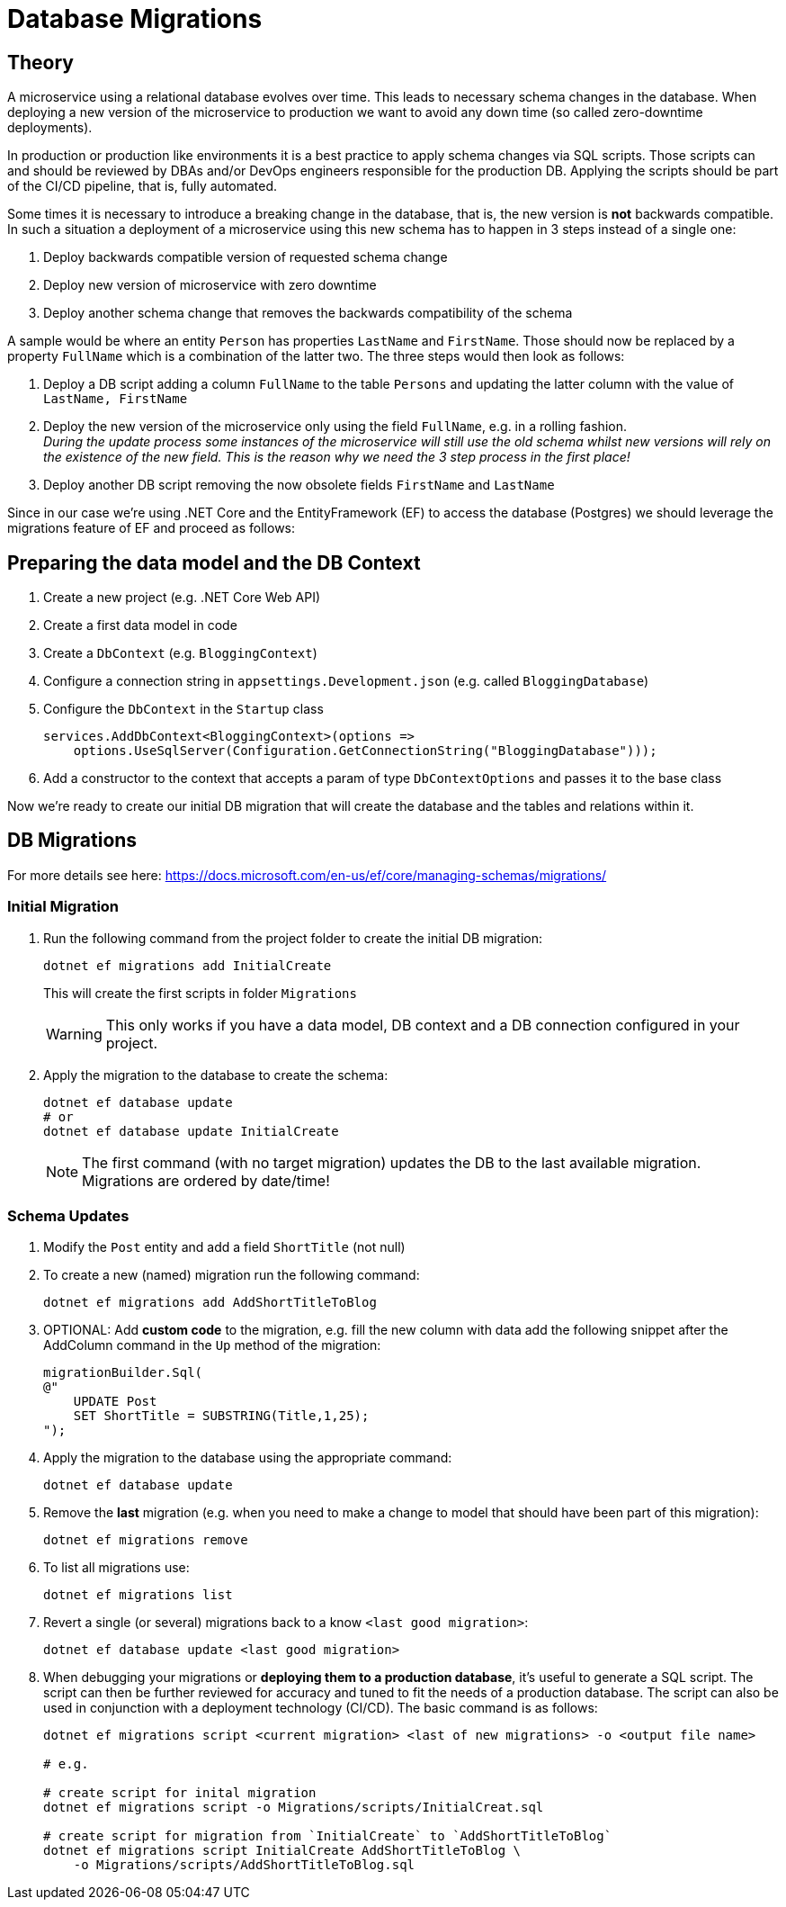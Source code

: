 = Database Migrations

== Theory

A microservice using a relational database evolves over time. This leads to necessary schema changes in the database. When deploying a new version of the microservice to production we want to avoid any down time (so called zero-downtime deployments).

In production or production like environments it is a best practice to apply schema changes via SQL scripts. Those scripts can and should be reviewed by DBAs and/or DevOps engineers responsible for the production DB. Applying the scripts should be part of the CI/CD pipeline, that is, fully automated.

Some times it is necessary to introduce a breaking change in the database, that is, the new version is *not* backwards compatible. In such a situation a deployment of a microservice using this new schema has to happen in 3 steps instead of a single one:

. Deploy backwards compatible version of requested schema change
. Deploy new version of microservice with zero downtime
. Deploy another schema change that removes the backwards compatibility of the schema

A sample would be where an entity `Person` has properties `LastName` and `FirstName`. Those should now be replaced by a property `FullName` which is a combination of the latter two. The three steps would then look as follows:

. Deploy a DB script adding a column `FullName` to the table `Persons` and updating the latter column with the value of `LastName, FirstName`
. Deploy the new version of the microservice only using the field `FullName`, e.g. in a rolling fashion. +
_During the update process some instances of the microservice will still use the old schema whilst new versions will rely on the existence of the new field. This is the reason why we need the 3 step process in the first place!_
. Deploy another DB script removing the now obsolete fields `FirstName` and `LastName`

Since in our case we're using .NET Core and the EntityFramework (EF) to access the database (Postgres) we should leverage the migrations feature of EF and proceed as follows:

== Preparing the data model and the DB Context

. Create a new project (e.g. .NET Core Web API)
. Create a first data model in code
. Create a `DbContext` (e.g. `BloggingContext`)
. Configure a connection string in `appsettings.Development.json` (e.g. called `BloggingDatabase`)
. Configure the `DbContext` in the `Startup` class
+
[source]
--
services.AddDbContext<BloggingContext>(options =>
    options.UseSqlServer(Configuration.GetConnectionString("BloggingDatabase")));
--

. Add a constructor to the context that accepts a param of type `DbContextOptions` and passes it to the base class

Now we're ready to create our initial DB migration that will create the database and the tables and relations within it.

== DB Migrations

For more details see here: https://docs.microsoft.com/en-us/ef/core/managing-schemas/migrations/

=== Initial Migration

. Run the following command from the project folder to create the initial DB migration:
+
[source]
--
dotnet ef migrations add InitialCreate
--
+
This will create the first scripts in folder `Migrations` 
+
WARNING: This only works if you have a data model, DB context and a DB connection configured in your project.

. Apply the migration to the database to create the schema:
+
[source]
--
dotnet ef database update
# or
dotnet ef database update InitialCreate
--
+
NOTE: The first command (with no target migration) updates the DB to the last available migration. +
Migrations are ordered by date/time!

=== Schema Updates

. Modify the `Post` entity and add a field `ShortTitle` (not null)

. To create a new (named) migration run the following command:
+
[source]
--
dotnet ef migrations add AddShortTitleToBlog
--

. OPTIONAL: Add *custom code* to the migration, e.g. fill the new column with data add the following snippet after the AddColumn command in the `Up` method of the migration:
+
[source]
--
migrationBuilder.Sql(
@"
    UPDATE Post
    SET ShortTitle = SUBSTRING(Title,1,25);
");
--

. Apply the migration to the database using the appropriate command:
+
[source]
--
dotnet ef database update
--

. Remove the *last* migration (e.g. when you need to make a change to model that should have been part of this migration):
+
[source]
--
dotnet ef migrations remove
--

. To list all migrations use:
+
[source]
--
dotnet ef migrations list
--

. Revert a single (or several) migrations back to a know `<last good migration>`:
+
[source]
--
dotnet ef database update <last good migration>
--

. When debugging your migrations or *deploying them to a production database*, it's useful to generate a SQL script. The script can then be further reviewed for accuracy and tuned to fit the needs of a production database. The script can also be used in conjunction with a deployment technology (CI/CD). The basic command is as follows:
+
[source]
--
dotnet ef migrations script <current migration> <last of new migrations> -o <output file name>

# e.g.

# create script for inital migration
dotnet ef migrations script -o Migrations/scripts/InitialCreat.sql

# create script for migration from `InitialCreate` to `AddShortTitleToBlog`
dotnet ef migrations script InitialCreate AddShortTitleToBlog \
    -o Migrations/scripts/AddShortTitleToBlog.sql
--
